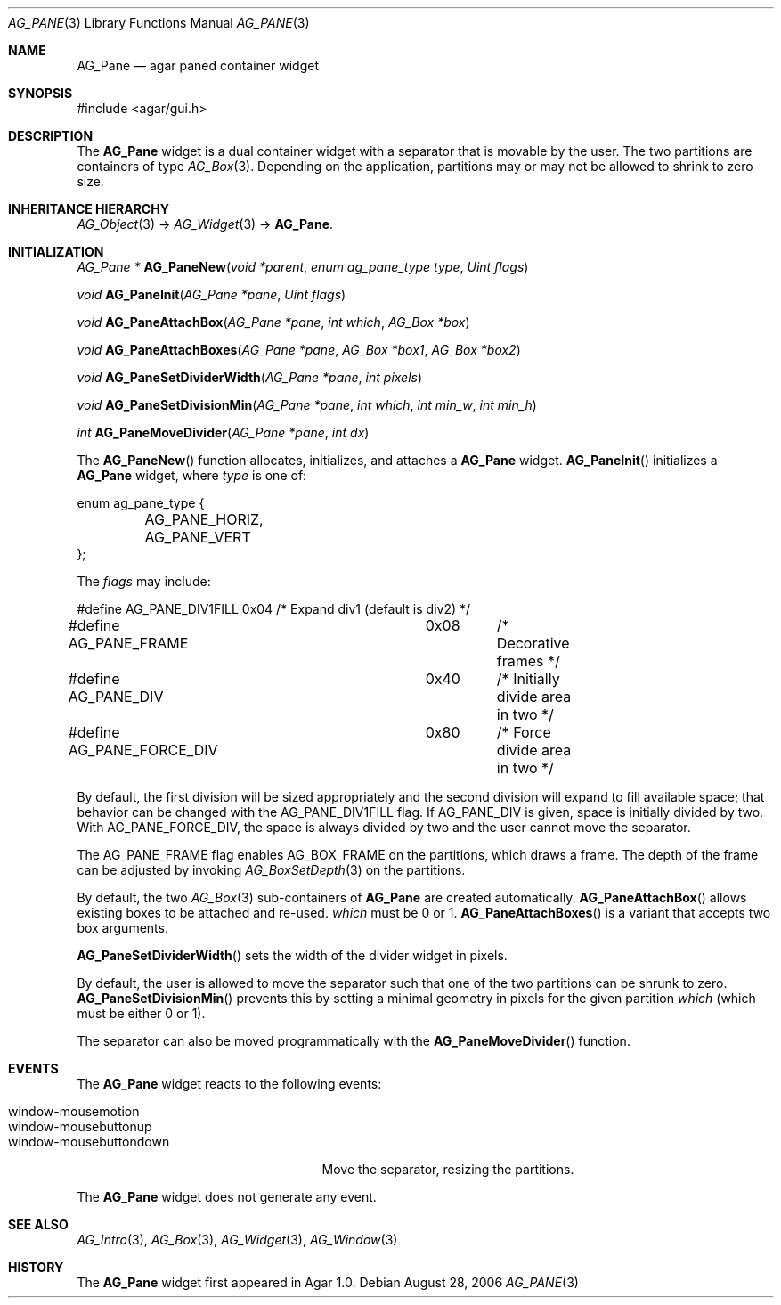 .\"	$Csoft$
.\"
.\" Copyright (c) 2006 CubeSoft Communications, Inc.
.\" <http://www.csoft.org>
.\" All rights reserved.
.\"
.\" Redistribution and use in source and binary forms, with or without
.\" modification, are permitted provided that the following conditions
.\" are met:
.\" 1. Redistributions of source code must retain the above copyright
.\"    notice, this list of conditions and the following disclaimer.
.\" 2. Redistributions in binary form must reproduce the above copyright
.\"    notice, this list of conditions and the following disclaimer in the
.\"    documentation and/or other materials provided with the distribution.
.\" 
.\" THIS SOFTWARE IS PROVIDED BY THE AUTHOR ``AS IS'' AND ANY EXPRESS OR
.\" IMPLIED WARRANTIES, INCLUDING, BUT NOT LIMITED TO, THE IMPLIED
.\" WARRANTIES OF MERCHANTABILITY AND FITNESS FOR A PARTICULAR PURPOSE
.\" ARE DISCLAIMED. IN NO EVENT SHALL THE AUTHOR BE LIABLE FOR ANY DIRECT,
.\" INDIRECT, INCIDENTAL, SPECIAL, EXEMPLARY, OR CONSEQUENTIAL DAMAGES
.\" (INCLUDING BUT NOT LIMITED TO, PROCUREMENT OF SUBSTITUTE GOODS OR
.\" SERVICES; LOSS OF USE, DATA, OR PROFITS; OR BUSINESS INTERRUPTION)
.\" HOWEVER CAUSED AND ON ANY THEORY OF LIABILITY, WHETHER IN CONTRACT,
.\" STRICT LIABILITY, OR TORT (INCLUDING NEGLIGENCE OR OTHERWISE) ARISING
.\" IN ANY WAY OUT OF THE USE OF THIS SOFTWARE EVEN IF ADVISED OF THE
.\" POSSIBILITY OF SUCH DAMAGE.
.\"
.Dd August 28, 2006
.Dt AG_PANE 3
.Os
.ds vT Agar API Reference
.ds oS Agar 1.0
.Sh NAME
.Nm AG_Pane
.Nd agar paned container widget
.Sh SYNOPSIS
.Bd -literal
#include <agar/gui.h>
.Ed
.Sh DESCRIPTION
The
.Nm
widget is a dual container widget with a separator that is movable by the user.
The two partitions are containers of type
.Xr AG_Box 3 .
Depending on the application, partitions may or may not be allowed to shrink
to zero size.
.Sh INHERITANCE HIERARCHY
.Pp
.Xr AG_Object 3 ->
.Xr AG_Widget 3 ->
.Nm .
.Sh INITIALIZATION
.nr nS 1
.Ft "AG_Pane *"
.Fn AG_PaneNew "void *parent" "enum ag_pane_type type" "Uint flags"
.Pp
.Ft "void"
.Fn AG_PaneInit "AG_Pane *pane" "Uint flags"
.Pp
.Ft "void"
.Fn AG_PaneAttachBox "AG_Pane *pane" "int which" "AG_Box *box"
.Pp
.Ft "void"
.Fn AG_PaneAttachBoxes "AG_Pane *pane" "AG_Box *box1" "AG_Box *box2"
.Pp
.Ft "void"
.Fn AG_PaneSetDividerWidth "AG_Pane *pane" "int pixels"
.Pp
.Ft "void"
.Fn AG_PaneSetDivisionMin "AG_Pane *pane" "int which" "int min_w" "int min_h"
.Pp
.Ft "int"
.Fn AG_PaneMoveDivider "AG_Pane *pane" "int dx"
.nr nS 0
.Pp
The
.Fn AG_PaneNew
function allocates, initializes, and attaches a
.Nm
widget.
.Fn AG_PaneInit
initializes a
.Nm
widget, where
.Fa type
is one of:
.Bd -literal
enum ag_pane_type {
	AG_PANE_HORIZ,
	AG_PANE_VERT
};
.Ed
.Pp
The
.Fa flags
may include:
.Bd -literal
#define AG_PANE_DIV1FILL	0x04	/* Expand div1 (default is div2) */
#define AG_PANE_FRAME		0x08	/* Decorative frames */
#define AG_PANE_DIV		0x40	/* Initially divide area in two */
#define AG_PANE_FORCE_DIV	0x80	/* Force divide area in two */
.Ed
.Pp
By default, the first division will be sized appropriately and the second
division will expand to fill available space; that behavior can be changed
with the
.Dv AG_PANE_DIV1FILL
flag.
If
.Dv AG_PANE_DIV
is given, space is initially divided by two.
With
.Dv AG_PANE_FORCE_DIV ,
the space is always divided by two and the user cannot move the separator.
.Pp
The
.Dv AG_PANE_FRAME
flag enables
.Dv AG_BOX_FRAME
on the partitions, which draws a frame.
The depth of the frame can be adjusted by invoking
.Xr AG_BoxSetDepth 3
on the partitions.
.Pp
By default, the two
.Xr AG_Box 3
sub-containers of
.Nm
are created automatically.
.Fn AG_PaneAttachBox
allows existing boxes to be attached and re-used.
.Fa which
must be 0 or 1.
.Fn AG_PaneAttachBoxes
is a variant that accepts two box arguments.
.Pp
.Fn AG_PaneSetDividerWidth
sets the width of the divider widget in pixels.
.Pp
By default, the user is allowed to move the separator such that one of the
two partitions can be shrunk to zero.
.Fn AG_PaneSetDivisionMin
prevents this by setting a minimal geometry in pixels for the given partition
.Fa which
(which must be either 0 or 1).
.Pp
The separator can also be moved programmatically with the
.Fn AG_PaneMoveDivider
function.
.Sh EVENTS
The
.Nm
widget reacts to the following events:
.Pp
.Bl -tag -compact -width "window-mousebuttondown "
.It window-mousemotion
.It window-mousebuttonup
.It window-mousebuttondown
Move the separator, resizing the partitions.
.El
.Pp
The
.Nm
widget does not generate any event.
.Sh SEE ALSO
.Xr AG_Intro 3 ,
.Xr AG_Box 3 ,
.Xr AG_Widget 3 ,
.Xr AG_Window 3
.Sh HISTORY
The
.Nm
widget first appeared in Agar 1.0.
